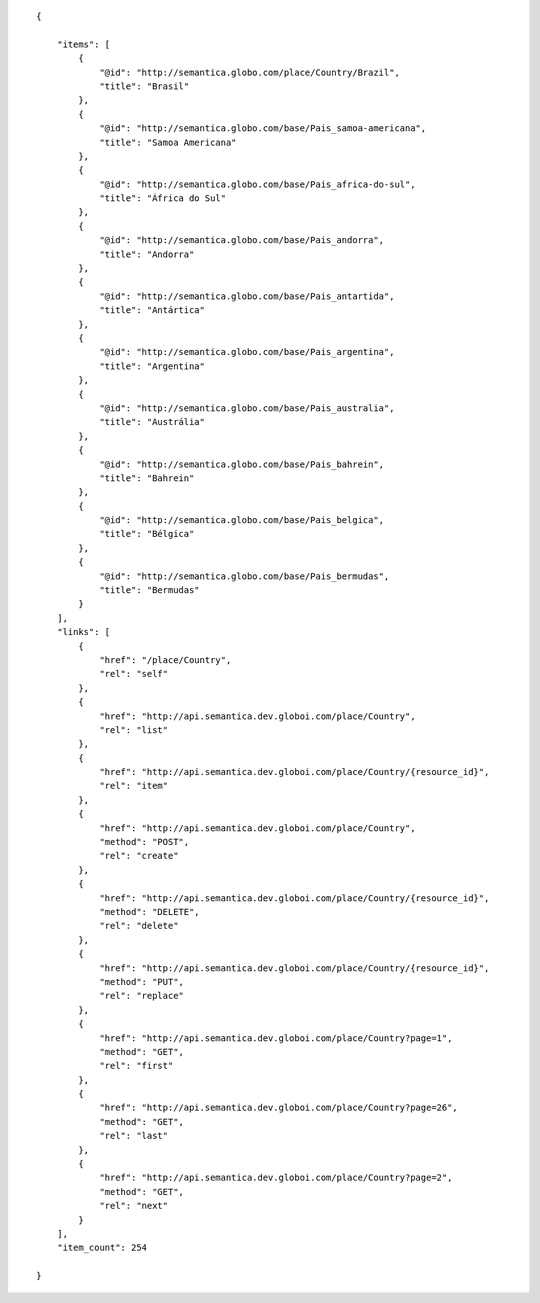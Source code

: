 .. highlight:: json

::

    {

        "items": [
            {
                "@id": "http://semantica.globo.com/place/Country/Brazil",
                "title": "Brasil"
            },
            {
                "@id": "http://semantica.globo.com/base/Pais_samoa-americana",
                "title": "Samoa Americana"
            },
            {
                "@id": "http://semantica.globo.com/base/Pais_africa-do-sul",
                "title": "África do Sul"
            },
            {
                "@id": "http://semantica.globo.com/base/Pais_andorra",
                "title": "Andorra"
            },
            {
                "@id": "http://semantica.globo.com/base/Pais_antartida",
                "title": "Antártica"
            },
            {
                "@id": "http://semantica.globo.com/base/Pais_argentina",
                "title": "Argentina"
            },
            {
                "@id": "http://semantica.globo.com/base/Pais_australia",
                "title": "Austrália"
            },
            {
                "@id": "http://semantica.globo.com/base/Pais_bahrein",
                "title": "Bahrein"
            },
            {
                "@id": "http://semantica.globo.com/base/Pais_belgica",
                "title": "Bélgica"
            },
            {
                "@id": "http://semantica.globo.com/base/Pais_bermudas",
                "title": "Bermudas"
            }
        ],
        "links": [
            {
                "href": "/place/Country",
                "rel": "self"
            },
            {
                "href": "http://api.semantica.dev.globoi.com/place/Country",
                "rel": "list"
            },
            {
                "href": "http://api.semantica.dev.globoi.com/place/Country/{resource_id}",
                "rel": "item"
            },
            {
                "href": "http://api.semantica.dev.globoi.com/place/Country",
                "method": "POST",
                "rel": "create"
            },
            {
                "href": "http://api.semantica.dev.globoi.com/place/Country/{resource_id}",
                "method": "DELETE",
                "rel": "delete"
            },
            {
                "href": "http://api.semantica.dev.globoi.com/place/Country/{resource_id}",
                "method": "PUT",
                "rel": "replace"
            },
            {
                "href": "http://api.semantica.dev.globoi.com/place/Country?page=1",
                "method": "GET",
                "rel": "first"
            },
            {
                "href": "http://api.semantica.dev.globoi.com/place/Country?page=26",
                "method": "GET",
                "rel": "last"
            },
            {
                "href": "http://api.semantica.dev.globoi.com/place/Country?page=2",
                "method": "GET",
                "rel": "next"
            }
        ],
        "item_count": 254

    }
